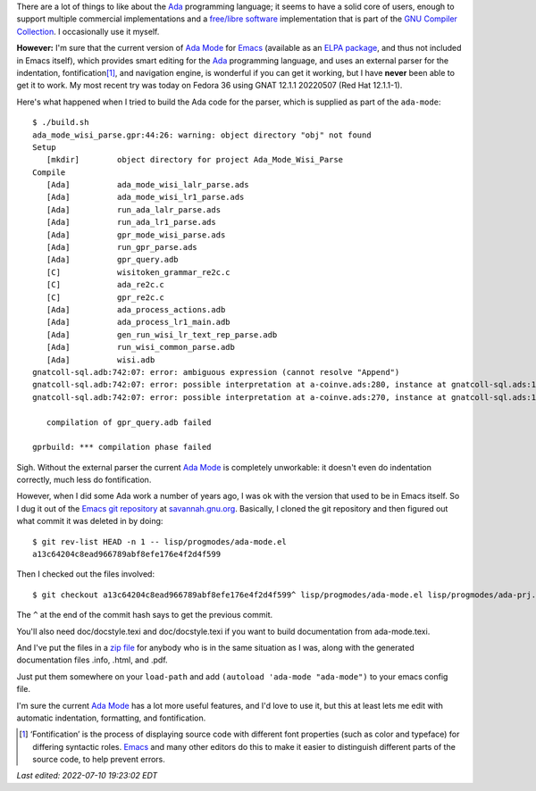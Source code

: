 .. title: Using the old version of Ada Mode for Emacs
.. slug: using-the-old-version-of-ada-mode-for-emacs
.. date: 2022-07-09 22:20:40 UTC-04:00
.. tags: ada,ada-mode,ada-mode.el,emacs,free/libre software
.. category: 
.. link: 
.. description: 
.. type: text

.. role:: app
.. role:: file

There are a lot of things to like about the Ada_ programming language;
it seems to have a solid core of users, enough to support multiple
commercial implementations and a `free/libre software`_ implementation
that is part of the `GNU Compiler Collection`_.  I occasionally use it
myself.

.. _free/libre software: https://en.wikipedia.org/wiki/Free_software
.. _GNU Compiler Collection: https://gcc.gnu.org/

**However:** I'm sure that the current version of `Ada Mode`_ for
Emacs_ (available as an ELPA_ package_, and thus not included in
:app:`Emacs` itself), which provides smart editing for the Ada_
programming language, and uses an external parser for the indentation,
fontification\ [#fontification]_, and navigation engine, is wonderful
if you can get it working, but I have **never** been able to get it to
work.  My most recent try was today on Fedora 36 using GNAT 12.1.1
20220507 (Red Hat 12.1.1-1).

Here's what happened when I tried to build the Ada code for the
parser, which is supplied as part of the ``ada-mode``::

   $ ./build.sh
   ada_mode_wisi_parse.gpr:44:26: warning: object directory "obj" not found
   Setup
      [mkdir]        object directory for project Ada_Mode_Wisi_Parse
   Compile
      [Ada]          ada_mode_wisi_lalr_parse.ads
      [Ada]          ada_mode_wisi_lr1_parse.ads
      [Ada]          run_ada_lalr_parse.ads
      [Ada]          run_ada_lr1_parse.ads
      [Ada]          gpr_mode_wisi_parse.ads
      [Ada]          run_gpr_parse.ads
      [Ada]          gpr_query.adb
      [C]            wisitoken_grammar_re2c.c
      [C]            ada_re2c.c
      [C]            gpr_re2c.c
      [Ada]          ada_process_actions.adb
      [Ada]          ada_process_lr1_main.adb
      [Ada]          gen_run_wisi_lr_text_rep_parse.adb
      [Ada]          run_wisi_common_parse.adb
      [Ada]          wisi.adb
   gnatcoll-sql.adb:742:07: error: ambiguous expression (cannot resolve "Append")
   gnatcoll-sql.adb:742:07: error: possible interpretation at a-coinve.ads:280, instance at gnatcoll-sql.ads:1109
   gnatcoll-sql.adb:742:07: error: possible interpretation at a-coinve.ads:270, instance at gnatcoll-sql.ads:1109

      compilation of gpr_query.adb failed

   gprbuild: *** compilation phase failed

Sigh.  Without the external parser the current `Ada Mode`_ is
completely unworkable: it doesn't even do indentation correctly, much
less do fontification.

.. _Ada Mode: https://www.nongnu.org/ada-mode/
.. _Emacs: https://www.gnu.org/software/emacs/
.. _ELPA: https://elpa.gnu.org/
.. _package: https://elpa.gnu.org/packages/ada-mode.html
.. _Ada: https://en.wikipedia.org/wiki/Ada_(programming_language)

However, when I did some Ada work a number of years ago, I was ok
with the version that used to be in :app:`Emacs` itself.  So I dug it
out of the `Emacs git repository`_ at `savannah.gnu.org`_.  Basically,
I cloned the git repository and then figured out what commit it was
deleted in by doing::

  $ git rev-list HEAD -n 1 -- lisp/progmodes/ada-mode.el
  a13c64204c8ead966789abf8efe176e4f2d4f599

Then I checked out the files involved::

  $ git checkout a13c64204c8ead966789abf8efe176e4f2d4f599^ lisp/progmodes/ada-mode.el lisp/progmodes/ada-prj.el lisp/progmodes/ada-stmt.el lisp/progmodes/ada-xref.el doc/misc/ada-mode.texi

The ``^`` at the end of the commit hash says to get the previous
commit.

You'll also need :file:`doc/docstyle.texi` and
:file:`doc/docstyle.texi` if you want to build documentation from
:file:`ada-mode.texi`.

And I've put the files in a `zip file`_ for anybody who is in the same
situation as I was, along with the generated documentation files
:file:`.info`, :file:`.html`, and :file:`.pdf`.

.. _Emacs git repository: https://savannah.gnu.org/git/?group=emacs
.. _savannah.gnu.org: https://savannah.gnu.org
.. _zip file: /emacs/old-ada-mode.zip

Just put them somewhere on your ``load-path`` and add ``(autoload
'ada-mode "ada-mode")`` to your emacs config file.

I'm sure the current `Ada Mode`_ has a lot more useful features, and
I'd love to use it, but
this at least lets me edit with automatic indentation, formatting, and
fontification.

.. [#fontification]

   ‘Fontification’ is the process of displaying source code with
   different font properties (such as color and typeface) for
   differing syntactic roles.  Emacs_ and many other editors do this
   to make it easier to distinguish different parts of the source
   code, to help prevent errors.
.. 

*Last edited: 2022-07-10 19:23:02 EDT*

..
   Local Variables:
   time-stamp-format: "%Y-%02m-%02d %02H:%02M:%02S %Z"
   time-stamp-start: "\\*Last edited:[ \t]+\\\\?"
   time-stamp-end: "\\*\\\\?\n"
   time-stamp-line-limit: -20
   End:
